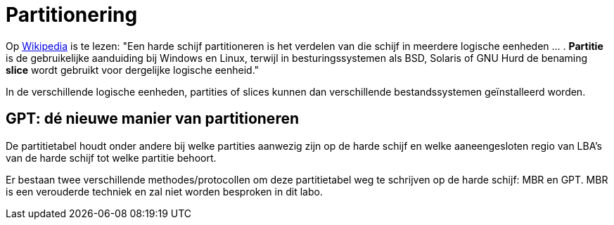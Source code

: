 = Partitionering

Op https://nl.wikipedia.org/wiki/Partitie_(informatica)[Wikipedia] is te lezen: "Een harde schijf partitioneren is het verdelen van die schijf in meerdere logische eenheden ... . *Partitie* is de gebruikelijke aanduiding bij Windows en Linux, terwijl in besturingssystemen als BSD, Solaris of GNU Hurd de benaming *slice* wordt gebruikt voor dergelijke logische eenheid."

In de verschillende logische eenheden, partities of slices kunnen dan verschillende bestandssystemen geïnstalleerd worden. 

== GPT: dé nieuwe manier van partitioneren
De partitietabel houdt onder andere bij welke partities aanwezig zijn op de harde schijf en welke aaneengesloten regio van LBA's van de harde schijf tot welke partitie behoort.

Er bestaan twee verschillende methodes/protocollen om deze partitietabel weg te schrijven op de harde schijf: MBR en GPT. MBR is een verouderde techniek en zal niet worden besproken in dit labo.

